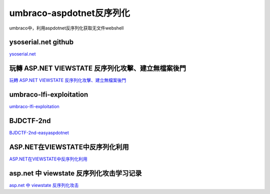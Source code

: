 umbraco-aspdotnet反序列化
===========================

umbraco中，利用aspdotnet反序列化获取无文件webshell


ysoserial.net github
-----------------

`ysoserial.net`_

.. _ysoserial.net: https://github.com/pwntester/ysoserial.net


玩轉 ASP.NET VIEWSTATE 反序列化攻擊、建立無檔案後門
-----------------

`玩轉 ASP.NET VIEWSTATE 反序列化攻擊、建立無檔案後門`_

.. _玩轉 ASP.NET VIEWSTATE 反序列化攻擊、建立無檔案後門: https://devco.re/blog/2020/03/11/play-with-dotnet-viewstate-exploit-and-create-fileless-webshell/


umbraco-lfi-exploitation
-----------------

`umbraco-lfi-exploitation`_

.. _umbraco-lfi-exploitation: https://medium.com/@qazbnm456/umbraco-lfi-exploitation-d32803661fa3


BJDCTF-2nd
-----------------

`BJDCTF-2nd-easyaspdotnet`_

.. _BJDCTF-2nd-easyaspdotnet: https://chen.oinsm.com/2020/03/28/BJDCTF-2nd/


ASP.NET在VIEWSTATE中反序列化利用
-----------------

`ASP.NET在VIEWSTATE中反序列化利用`_

.. _ASP.NET在VIEWSTATE中反序列化利用: https://www.freesion.com/article/23821363213/


asp.net 中 viewstate 反序列化攻击学习记录
-----------------

`asp.net 中 viewstate 反序列化攻击`_

.. _asp.net 中 viewstate 反序列化攻击: https://blog.csdn.net/qq_41891666/article/details/107290131